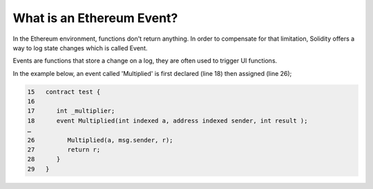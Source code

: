 What is an Ethereum Event?
--------------------------

In the Ethereum environment, functions don't return anything. In order
to compensate for that limitation, Solidity offers a way to log state
changes which is called Event.

Events are functions that store a change on a log, they are often used
to trigger UI functions.

In the example below, an event called 'Multiplied' is first declared
(line 18) then assigned (line 26);

.. code:: javascript

    15   contract test {
    16
    17      int _multiplier;
    18      event Multiplied(int indexed a, address indexed sender, int result );
    …
    26         Multiplied(a, msg.sender, r);
    27         return r;
    28      }
    29   }
